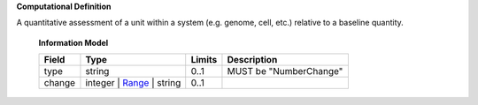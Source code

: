 **Computational Definition**

A quantitative assessment of a unit within a system (e.g. genome, cell, etc.) relative to a baseline quantity.

    **Information Model**
    
    .. list-table::
       :class: clean-wrap
       :header-rows: 1
       :align: left
       :widths: auto
       
       *  - Field
          - Type
          - Limits
          - Description
       *  - type
          - string
          - 0..1
          - MUST be "NumberChange"
       *  - change
          - integer | `Range <../vrs/vrs.yaml#/$defs/Range>`_ | string
          - 0..1
          - 

